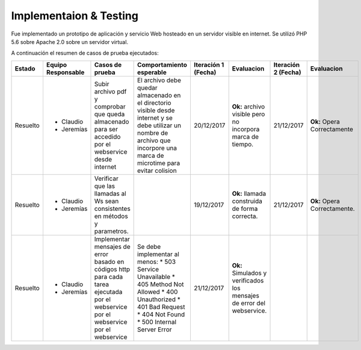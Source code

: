 ============
Implementaion & Testing
============

Fue implementado un prototipo de aplicación y servicio Web hosteado en un servidor visible en internet. Se utilizó PHP 5.6 sobre Apache 2.0 sobre un servidor virtual.

A continuación el resumen de casos de prueba ejecutados:

+---------+-------------+-----------------+---------------------------+------------+---------------+------------+---------------+
| Estado  | Equipo      | Casos de prueba | Comportamiento            | Iteración 1| Evaluacion    | Iteración 2| Evaluacion    |
|         | Responsable |                 | esperable                 | (Fecha)    |               | (Fecha)    |               |
+=========+=============+=================+===========================+============+===============+============+===============+
|Resuelto |* Claudio    |Subir archivo pdf|El archivo debe            |20/12/2017  |**Ok:** archivo|21/12/2017  |**Ok:** Opera  |
|         |* Jeremías   |y comprobar que  |quedar almacenado          |            |visible pero no|            |Correctamente  |
|         |             |queda almacenado |en el directorio           |            |incorpora marca|            |               |
|         |             |para ser accedido|visible desde              |            |de tiempo.     |            |               |
|         |             |por el webservice|internet y se debe         |            |               |            |               |
|         |             |desde internet   |utilizar un nombre         |            |               |            |               |
|         |             |                 |de archivo que             |            |               |            |               |
|         |             |                 |incorpore una marca        |            |               |            |               |
|         |             |                 |de microtime para          |            |               |            |               |
|         |             |                 |evitar colision            |            |               |            |               |
+---------+-------------+-----------------+---------------------------+------------+---------------+------------+---------------+
|Resuelto |* Claudio    |Verificar que las|                           |19/12/2017  |**Ok:** llamada|21/12/2017  |**Ok:** Opera  |
|         |* Jeremías   |llamadas al Ws   |                           |            |construida de  |            |Correctamente. |
|         |             |sean consistentes|                           |            |forma correcta.|            |               |
|         |             |en métodos y     |                           |            |               |            |               |
|         |             |parametros.      |                           |            |               |            |               |
+---------+-------------+-----------------+---------------------------+------------+---------------+------------+---------------+
|Resuelto |* Claudio    |Implementar      |Se debe implementar        |21/12/2017  |**Ok:**        |            |               |
|         |* Jeremías   |mensajes de error|al menos:                  |            |Simulados y    |            |               |
|         |             |basado en códigos|* 503 Service Unavailable  |            |verificados los|            |               |
|         |             |http para cada   |* 405 Method Not Allowed   |            |mensajes       |            |               |
|         |             |tarea ejecutada  |* 400 Unauthorized         |            |de error del   |            |               |
|         |             |por el webservice|* 401 Bad Request          |            |webservice.    |            |               |
|         |             |por el webservice|* 404 Not Found            |            |               |            |               |
|         |             |por el webservice|* 500 Internal Server Error|            |               |            |               |
+---------+-------------+-----------------+---------------------------+------------+---------------+------------+---------------+

